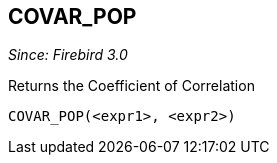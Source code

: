 == COVAR_POP

_Since: Firebird 3.0_

Returns the Coefficient of Correlation

    COVAR_POP(<expr1>, <expr2>)
